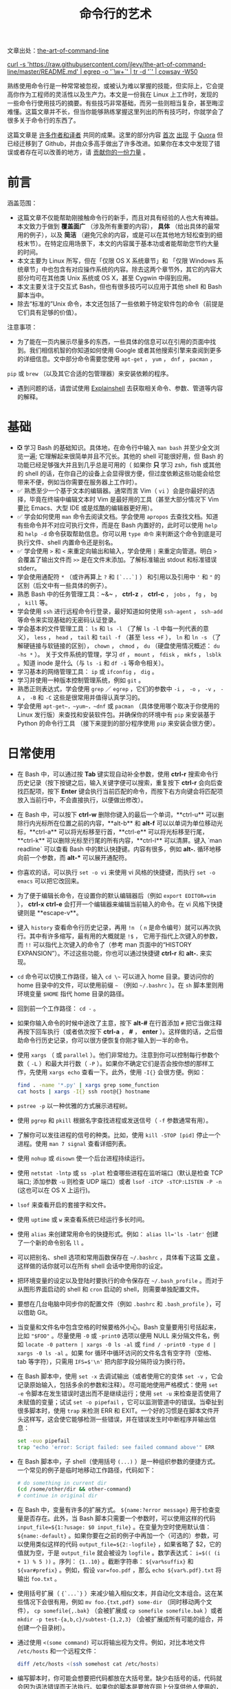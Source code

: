 #+TITLE: 命令行的艺术
#+HTML_HEAD: <link rel="stylesheet" type="text/css" href="static/css/org.css"/>

文章出处：[[https://github.com/jlevy/the-art-of-command-line][the-art-of-command-line]]

#+begin_export html
<a href="https://gitter.im/jlevy/the-art-of-command-line?utm_source=badge&utm_medium=badge&utm_campaign=pr-badge&utm_content=badge">
<img src="https://badges.gitter.im/Join%20Chat.svg" alt="Join the chat at https://gitter.im/jlevy/the-art-of-command-line"/>
</a>
#+end_export

#+begin_export html
<a href="https://github.com/jlevy/the-art-of-command-line/blob/master/cowsay.png">
curl -s 'https://raw.githubusercontent.com/jlevy/the-art-of-command-line/master/README.md' | egrep -o '`\w+`' | tr -d '`' | cowsay -W50
</a>
#+end_export

熟练使用命令行是一种常常被忽视，或被认为难以掌握的技能，但实际上，它会提高你作为工程师的灵活性以及生产力。本文是一份我在 Linux 上工作时，发现的一些命令行使用技巧的摘要。有些技巧非常基础，而另一些则相当复杂，甚至晦涩难懂。这篇文章并不长，但当你能够熟练掌握这里列出的所有技巧时，你就学会了很多关于命令行的东西了。

这篇文章是 [[https://github.com/jlevy/the-art-of-command-line/blob/master/AUTHORS.md][许多作者和译者]] 共同的成果。这里的部分内容 [[http://www.quora.com/What-are-some-lesser-known-but-useful-Unix-commands][首次]] [[http://www.quora.com/What-are-the-most-useful-Swiss-army-knife-one-liners-on-Unix][出现]] 于 [[http://www.quora.com/What-are-some-time-saving-tips-that-every-Linux-user-should-know][Quora]] 但已经迁移到了 Github，并由众多高手做出了许多改进。如果你在本文中发现了错误或者存在可以改善的地方，请 [[https://github.com/jlevy/the-art-of-command-line/blob/master/CONTRIBUTING.md][贡献你的一份力量]] 。

* 前言
涵盖范围：

- 这篇文章不仅能帮助刚接触命令行的新手，而且对具有经验的人也大有裨益。本文致力于做到 **覆盖面广** （涉及所有重要的内容）， **具体** （给出具体的最常用的例子），以及 **简洁** （避免冗余的内容，或是可以在其他地方轻松查到的细枝末节）。在特定应用场景下，本文的内容属于基本功或者能帮助您节约大量的时间。
- 本文主要为 Linux 所写，但在「仅限 OS X 系统章节」和 「仅限 Windows 系统章节」中也包含有对应操作系统的内容。除去这两个章节外，其它的内容大部分均可在其他类 Unix 系统或 OS X，甚至 Cygwin 中得到应用。
- 本文主要关注于交互式 Bash，但也有很多技巧可以应用于其他 shell 和 Bash 脚本当中。
- 除去“标准的”Unix 命令，本文还包括了一些依赖于特定软件包的命令（前提是它们具有足够的价值）。

注意事项：

- 为了能在一页内展示尽量多的东西，一些具体的信息可以在引用的页面中找到。我们相信机智的你知道如何使用 Google 或者其他搜索引擎来查阅到更多的详细信息。文中部分命令需要您使用 ~apt-get~ ， ~yum~ ， ~dnf~ ， ~pacman~ ，
~pip~ 或 ~brew~ （以及其它合适的包管理器）来安装依赖的程序。
- 遇到问题的话，请尝试使用 [[http://explainshell.com/][Explainshell]] 去获取相关命令、参数、管道等内容的解释。
* 基础
- ❎ 学习 Bash 的基础知识。具体地，在命令行中输入 ~man bash~ 并至少全文浏览一遍; 它理解起来很简单并且不冗长。其他的 shell 可能很好用，但 Bash 的功能已经足够强大并且到几乎总是可用的（ 如果你 **只** 学习 zsh，fish 或其他的 shell 的话，在你自己的设备上会显得很方便，但过度依赖这些功能会给您带来不便，例如当你需要在服务器上工作时）。
- ✅ 熟悉至少一个基于文本的编辑器。通常而言 Vim（ ~vi~ ）会是你最好的选择，毕竟在终端中编辑文本时 Vim 是最好用的工具（甚至大部分情况下 Vim 要比 Emacs、大型 IDE 或是炫酷的编辑器更好用）。
- ✅ 学会如何使用 ~man~ 命令去阅读文档。学会使用 ~apropos~ 去查找文档。知道有些命令并不对应可执行文件，而是在 Bash 内置好的，此时可以使用 ~help~ 和 ~help -d~ 命令获取帮助信息。你可以用 ~type 命令~ 来判断这个命令到底是可执行文件、shell 内置命令还是别名。
- ✅ 学会使用 ~>~ 和 ~<~ 来重定向输出和输入，学会使用 ~|~ 来重定向管道。明白 ~>~ 会覆盖了输出文件而 ~>>~ 是在文件末添加。了解标准输出 stdout 和标准错误 stderr。
- 学会使用通配符 ~*~ （或许再算上 ~?~ 和 ~[`...`]~ ） 和引用以及引用中 ~'~ 和 ~"~ 的区别（后文中有一些具体的例子）。
- 熟悉 Bash 中的任务管理工具：~&~ ， **ctrl-z** ， **ctrl-c** ， ~jobs~ ， ~fg~ ， ~bg~ ， ~kill~ 等。
- 学会使用 ~ssh~ 进行远程命令行登录，最好知道如何使用 ~ssh-agent~ ， ~ssh-add~ 等命令来实现基础的无密码认证登录。
- 学会基本的文件管理工具： ~ls~ 和 ~ls -l~ （了解 ~ls -l~ 中每一列代表的意义）， ~less~ ， ~head~ ， ~tail~ 和 ~tail -f~ （甚至 ~less +F~ ）， ~ln~ 和 ~ln -s~ （了解硬链接与软链接的区别）， ~chown~ ， ~chmod~ ， ~du~ （硬盘使用情况概述： ~du -hs *~ ）。 关于文件系统的管理，学习 ~df~ ， ~mount~ ， ~fdisk~ ， ~mkfs~ ， ~lsblk~ 。知道 inode 是什么（与 ~ls -i~ 和 ~df -i~ 等命令相关）。
- 学习基本的网络管理工具： ~ip~ 或 ~ifconfig~ ， ~dig~ 。
- 学习并使用一种版本控制管理系统，例如 ~git~ 。
- 熟悉正则表达式，学会使用 ~grep~ ／ ~egrep~ ，它们的参数中 ~-i~ ， ~-o~ ， ~-v~ ， ~-A~ ， ~-B~ 和 ~-C~ 这些是很常用并值得认真学习的。
- 学会使用 ~apt-get~，~yum~，~dnf~ 或 ~pacman~ （具体使用哪个取决于你使用的 Linux 发行版）来查找和安装软件包。并确保你的环境中有 ~pip~ 来安装基于 Python 的命令行工具 （接下来提到的部分程序使用 ~pip~ 来安装会很方便）。
* 日常使用
- 在 Bash 中，可以通过按 **Tab** 键实现自动补全参数，使用 **ctrl-r** 搜索命令行历史记录（按下按键之后，输入关键字便可以搜索，重复按下 **ctrl-r** 会向后查找匹配项，按下 **Enter** 键会执行当前匹配的命令，而按下右方向键会将匹配项放入当前行中，不会直接执行，以便做出修改）。
- 在 Bash 中，可以按下 **ctrl-w** 删除你键入的最后一个单词，**ctrl-u** 可以删除行内光标所在位置之前的内容，**alt-b** 和 **alt-f** 可以以单词为单位移动光标，**ctrl-a** 可以将光标移至行首，**ctrl-e** 可以将光标移至行尾，**ctrl-k** 可以删除光标至行尾的所有内容，**ctrl-l** 可以清屏。键入 `man readline` 可以查看 Bash 中的默认快捷键。内容有很多，例如 **alt-.** 循环地移向前一个参数，而 **alt-*** 可以展开通配符。
- 你喜欢的话，可以执行 ~set -o vi~ 来使用 vi 风格的快捷键，而执行 ~set -o emacs~ 可以把它改回来。
- 为了便于编辑长命令，在设置你的默认编辑器后（例如 ~export EDITOR=vim~ ）， **ctrl-x** **ctrl-e** 会打开一个编辑器来编辑当前输入的命令。在 vi 风格下快捷键则是 **escape-v**。
- 键入 ~history~ 查看命令行历史记录，再用 ~!n~ （ ~n~ 是命令编号）就可以再次执行。其中有许多缩写，最有用的大概就是 ~!$~ ， 它用于指代上次键入的参数，而 ~!!~ 可以指代上次键入的命令了（参考 man 页面中的“HISTORY EXPANSION”）。不过这些功能，你也可以通过快捷键 **ctrl-r** 和 **alt-.** 来实现。
- ~cd~ 命令可以切换工作路径，输入 =cd \~= 可以进入 home 目录。要访问你的 home 目录中的文件，可以使用前缀 ~~~ （例如 =~/.bashrc= ）。在 ~sh~ 脚本里则用环境变量 ~$HOME~ 指代 home 目录的路径。
- 回到前一个工作路径： ~cd -~ 。
- 如果你输入命令的时候中途改了主意，按下 **alt-#** 在行首添加 ~#~ 把它当做注释再按下回车执行（或者依次按下 **ctrl-a** ，  **#** ，  **enter** ）。这样做的话，之后借助命令行历史记录，你可以很方便恢复你刚才输入到一半的命令。
- 使用 ~xargs~ （ 或 ~parallel~ ）。他们非常给力。注意到你可以控制每行参数个数（ ~-L~ ）和最大并行数（ ~-P~ ）。如果你不确定它们是否会按你想的那样工作，先使用 ~xargs echo~ 查看一下。此外，使用 ~-I{}~ 会很方便。例如：

  #+begin_src bash
    find . -name '*.py' | xargs grep some_function
    cat hosts | xargs -I{} ssh root@{} hostname
  #+end_src

- ~pstree -p~ 以一种优雅的方式展示进程树。
- 使用 ~pgrep~ 和 ~pkill~ 根据名字查找进程或发送信号（ ~-f~ 参数通常有用）。
- 了解你可以发往进程的信号的种类。比如，使用 ~kill -STOP [pid]~ 停止一个进程。使用 ~man 7 signal~ 查看详细列表。
- 使用 ~nohup~ 或 ~disown~ 使一个后台进程持续运行。
- 使用 ~netstat -lntp~ 或 ~ss -plat~ 检查哪些进程在监听端口（默认是检查 TCP 端口; 添加参数 ~-u~ 则检查 UDP 端口）或者 ~lsof -iTCP -sTCP:LISTEN -P -n~ (这也可以在 OS X 上运行)。
- ~lsof~ 来查看开启的套接字和文件。
- 使用 ~uptime~ 或 ~w~ 来查看系统已经运行多长时间。
- 使用 ~alias~ 来创建常用命令的快捷形式。例如： ~alias ll='ls -latr'~ 创建了一个新的命令别名 ~ll~ 。
- 可以把别名、shell 选项和常用函数保存在 ~~/.bashrc~ ，具体看下这篇 [[http://superuser.com/a/183980/7106][文章]] 。这样做的话你就可以在所有 shell 会话中使用你的设定。
- 把环境变量的设定以及登陆时要执行的命令保存在 ~~/.bash_profile~ 。而对于从图形界面启动的 shell 和 ~cron~ 启动的 shell，则需要单独配置文件。
- 要想在几台电脑中同步你的配置文件（例如 ~.bashrc~ 和 ~.bash_profile~ ），可以借助 Git。
- 当变量和文件名中包含空格的时候要格外小心。Bash 变量要用引号括起来，比如 ~"$FOO"~ 。尽量使用 ~-0~ 或 ~-print0~ 选项以便用 NULL 来分隔文件名，例如 ~locate -0 pattern | xargs -0 ls -al~ 或 ~find / -print0 -type d | xargs -0 ls -al~ 。如果 for 循环中循环访问的文件名含有空字符（空格、tab 等字符），只需用 ~IFS=$'\n'~ 把内部字段分隔符设为换行符。
- 在 Bash 脚本中，使用 ~set -x~ 去调试输出（或者使用它的变体 ~set -v~ ，它会记录原始输入，包括多余的参数和注释）。尽可能地使用严格模式：使用 ~set -e~ 令脚本在发生错误时退出而不是继续运行；使用 ~set -u~ 来检查是否使用了未赋值的变量；试试 ~set -o pipefail~ ，它可以监测管道中的错误。当牵扯到很多脚本时，使用 ~trap~ 来检测 ERR 和 EXIT。一个好的习惯是在脚本文件开头这样写，这会使它能够检测一些错误，并在错误发生时中断程序并输出信息：

  #+begin_src bash
    set -euo pipefail
    trap "echo 'error: Script failed: see failed command above'" ERR
  #+end_src

- 在 Bash 脚本中，子 shell（使用括号 ~(...)~ ）是一种组织参数的便捷方式。一个常见的例子是临时地移动工作路径，代码如下：

  #+begin_src bash
    # do something in current dir
    (cd /some/other/dir && other-command)
    # continue in original dir
  #+end_src

- 在 Bash 中，变量有许多的扩展方式。 ~${name:?error message}~ 用于检查变量是否存在。此外，当 Bash 脚本只需要一个参数时，可以使用这样的代码 ~input_file=${1:?usage: $0 input_file}~ 。在变量为空时使用默认值： ~${name:-default}~ 。如果你要在之前的例子中再加一个（可选的）参数，可以使用类似这样的代码 ~output_file=${2:-logfile}~ ，如果省略了 $2，它的值就为空，于是 ~output_file~ 就会被设为 ~logfile~ 。数学表达式： ~i=$(( (i + 1) % 5 ))~ 。序列： ~{1..10}~ 。截断字符串： ~${var%suffix}~ 和 ~${var#prefix}~ 。例如，假设 ~var=foo.pdf~ ，那么 ~echo ${var%.pdf}.txt~ 将输出 ~foo.txt~ 。
- 使用括号扩展（ ~{`...`}~ ）来减少输入相似文本，并自动化文本组合。这在某些情况下会很有用，例如 ~mv foo.{txt,pdf} some-dir~ （同时移动两个文件）， ~cp somefile{,.bak}~ （会被扩展成 ~cp somefile somefile.bak~ ）或者 ~mkdir -p test-{a,b,c}/subtest-{1,2,3}~ （会被扩展成所有可能的组合，并创建一个目录树）。
- 通过使用 ~<(some command)~ 可以将输出视为文件。例如，对比本地文件 ~/etc/hosts~ 和一个远程文件：

  #+begin_src bash
    diff /etc/hosts <(ssh somehost cat /etc/hosts)
  #+end_src

- 编写脚本时，你可能会想要把代码都放在大括号里。缺少右括号的话，代码就会因为语法错误而无法执行。如果你的脚本是要放在网上分享供他人使用的，这样的写法就体现出它的好处了，因为这样可以防止下载不完全代码被执行。

  #+begin_src bash
    {
      # 在这里写代码
    }
  #+end_src

- 了解 Bash 中的“here documents”，例如 ~cat <<EOF ...~ 。
- 在 Bash 中，同时重定向标准输出和标准错误： ~some-command >logfile 2>&1~ 或者 ~some-command &>logfile~ 。通常，为了保证命令不会在标准输入里残留一个未关闭的文件句柄捆绑在你当前所在的终端上，在命令后添加 ~</dev/null~ 是一个好习惯。
- 使用 ~man ascii~ 查看具有十六进制和十进制值的ASCII表。 ~man unicode~ ， ~man utf-8~ ，以及 ~man latin1~ 有助于你去了解通用的编码信息。
- 使用 ~screen~ 或 [[https://tmux.github.io/][tmux]] 来使用多份屏幕，当你在使用 ssh 时（保存 session 信息）将尤为有用。而 ~byobu~ 可以为它们提供更多的信息和易用的管理工具。另一个轻量级的 session 持久化解决方案是 [[https://github.com/bogner/dtach][~dtach~]] 。
- ssh 中，了解如何使用 ~-L~ 或 ~-D~ （偶尔需要用 ~-R~ ）开启隧道是非常有用的，比如当你需要从一台远程服务器上访问 web 页面。
- 对 ssh 设置做一些小优化可能是很有用的，例如这个 ~~/.ssh/config~ 文件包含了防止特定网络环境下连接断开、压缩数据、多通道等选项：

  #+begin_src conf
    TCPKeepAlive=yes
    ServerAliveInterval=15
    ServerAliveCountMax=6
    Compression=yes
    ControlMaster auto
    ControlPath /tmp/%r@%h:%p
    ControlPersist yes
  #+end_src

- 一些其他的关于 ssh 的选项是与安全相关的，应当小心翼翼的使用。例如你应当只能在可信任的网络中启用 ~StrictHostKeyChecking=no~ ， ~ForwardAgent=yes~ 。
- 考虑使用 [[https://mosh.mit.edu/][mosh]] 作为 ssh 的替代品，它使用 UDP 协议。它可以避免连接被中断并且对带宽需求更小，但它需要在服务端做相应的配置。
- 获取八进制形式的文件访问权限（修改系统设置时通常需要，但 ~ls~ 的功能不那么好用并且通常会搞砸），可以使用类似如下的代码：

  #+begin_src bash
    stat -c '%A %a %n' /etc/timezone
  #+end_src

- 使用 [[https://github.com/mooz/percol][percol]] 或者 [[https://github.com/junegunn/fzf][fzf]] 可以交互式地从另一个命令输出中选取值。
- 使用 ~fpp~ （[[https://github.com/facebook/PathPicker][PathPicker]]）可以与基于另一个命令(例如 ~git~ ）输出的文件交互。
- 将 web 服务器上当前目录下所有的文件（以及子目录）暴露给你所处网络的所有用户，使用： ~python -m SimpleHTTPServer 7777~ （使用端口 7777 和 Python 2）或 ~python -m http.server 7777~ （使用端口 7777 和 Python 3）。
- 以其他用户的身份执行命令，使用 ~sudo~ 。默认以 root 用户的身份执行；使用 ~-u~ 来指定其他用户。使用 ~-i~ 来以该用户登录（需要输入 _你自己的_ 密码）。
- 将 shell 切换为其他用户，使用 ~su username~ 或者 ~su - username~ 。加入 ~-~ 会使得切换后的环境与使用该用户登录后的环境相同。省略用户名则默认为 root。切换到哪个用户，就需要输入 _哪个用户的_ 密码。
- 了解命令行的 [[https://wiki.debian.org/CommonErrorMessages/ArgumentListTooLong][128k 限制]] 。使用通配符匹配大量文件名时，常会遇到“Argument list too long”的错误信息。（这种情况下换用 ~find~ 或 ~xargs~ 通常可以解决。）
- 当你需要一个基本的计算器时，可以使用 ~python~ 解释器（当然你要用 python 的时候也是这样）。例如：

  #+begin_src bash
    >>> 2+3
    5
  #+end_src
* 文件及数据处理
- 在当前目录下通过文件名查找一个文件，使用类似于这样的命令： ~find . -iname '*something*'~ 。在所有路径下通过文件名查找文件，使用 ~locate something~ （但注意到 ~updatedb~ 可能没有对最近新建的文件建立索引，所以你可能无法定位到这些未被索引的文件）。
- 使用 [[https://github.com/ggreer/the_silver_searcher][ag]] 在源代码或数据文件里检索（ ~grep -r~ 同样可以做到，但相比之下 ~ag~ 更加先进）。
- 将 HTML 转为文本： ~lynx -dump -stdin~ 。
- Markdown，HTML，以及所有文档格式之间的转换，试试 [[http://pandoc.org/][pandoc]] 。
- 当你要处理棘手的 XML 时候， ~xmlstarlet~ 算是上古时代流传下来的神器。
- 使用 [[http://stedolan.github.io/jq/][jq]] 处理 JSON。
- 使用 [[https://github.com/0k/shyaml][shyaml]] 处理 YAML。
- 要处理 Excel 或 CSV 文件的话，[[https://github.com/onyxfish/csvkit][csvkit]] 提供了 ~in2csv~ ， ~csvcut~ ， ~csvjoin~ ， ~csvgrep~ 等方便易用的工具。
- 当你要处理 Amazon S3 相关的工作的时候，[[https://github.com/s3tools/s3cmd][s3cmd]] 是一个很方便的工具而 [[https://github.com/bloomreach/s4cmd][s4cmd]] 的效率更高。Amazon 官方提供的 [[https://github.com/aws/aws-cli][aws]] 以及 [[https://github.com/donnemartin/saws][saws]] 是其他 AWS 相关工作的基础，值得学习。
- 了解如何使用 ~sort~ 和 ~uniq~ ，包括 uniq 的 ~-u~ 参数和 ~-d~ 参数，具体内容在后文单行脚本节中。另外可以了解一下 ~comm~ 。
- 了解如何使用 ~cut~ ， ~paste~ 和 ~join~ 来更改文件。很多人都会使用 ~cut~ ，但遗忘了 ~join~ 。
- 了解如何运用 ~wc~ 去计算新行数（ ~-l~ ），字符数（ ~-m~ ），单词数（ ~-w~ ）以及字节数（ ~-c~ ）。
- 了解如何使用 ~tee~ 将标准输入复制到文件甚至标准输出，例如 ~ls -al | tee file.txt~ 。
- 要进行一些复杂的计算，比如分组、逆序和一些其他的统计分析，可以考虑使用 [[https://www.gnu.org/software/datamash/][datamash]] 。
- 注意到语言设置（中文或英文等）对许多命令行工具有一些微妙的影响，比如排序的顺序和性能。大多数 Linux 的安装过程会将 ~LANG~ 或其他有关的变量设置为符合本地的设置。要意识到当你改变语言设置时，排序的结果可能会改变。明白国际化可能会使 sort 或其他命令运行效率下降 *许多倍* 。某些情况下（例如集合运算）你可以放心的使用 ~export LC_ALL=C~ 来忽略掉国际化并按照字节来判断顺序。
- 你可以单独指定某一条命令的环境，只需在调用时把环境变量设定放在命令的前面，例如 ~TZ=Pacific/Fiji date~ 可以获取斐济的时间。
- 了解如何使用 ~awk~ 和 ~sed~ 来进行简单的数据处理。
- 替换一个或多个文件中出现的字符串：

  #+begin_src bash
    perl -pi.bak -e 's/old-string/new-string/g' my-files-*.txt
  #+end_src

- 使用 [[https://github.com/jlevy/repren][repren]] 来批量重命名文件，或是在多个文件中搜索替换内容。（有些时候 ~rename~ 命令也可以批量重命名，但要注意，它在不同 Linux 发行版中的功能并不完全一样。）

  #+begin_src bash
    # 将文件、目录和内容全部重命名 foo -> bar:
    repren --full --preserve-case --from foo --to bar .
    # 还原所有备份文件 whatever.bak -> whatever:
    repren --renames --from '(.*)\.bak' --to '\1' *.bak
    # 用 rename 实现上述功能（若可用）:
    rename 's/\.bak$//' *.bak
  #+end_src

- 根据 man 页面的描述， ~rsync~ 是一个快速且非常灵活的文件复制工具。它闻名于设备之间的文件同步，但其实它在本地情况下也同样有用。在安全设置允许下，用 ~rsync~ 代替 ~scp~ 可以实现文件续传，而不用重新从头开始。它同时也是删除大量文件的 [[https://web.archive.org/web/20130929001850/http://linuxnote.net/jianingy/en/linux/a-fast-way-to-remove-huge-number-of-files.html][最快方法]] 之一：

  #+begin_src bash
    mkdir empty && rsync -r --delete empty/ some-dir && rmdir some-dir
  #+end_src

- 若要在复制文件时获取当前进度，可使用 ~pv~ ，[[https://github.com/dmerejkowsky/pycp][pycp]] ，[[https://github.com/Xfennec/progress][progress]] ， ~rsync --progress~ 。若所执行的复制为 block 块拷贝，可以使用 ~dd status=progress~ 。
- 使用 ~shuf~ 可以以行为单位来打乱文件的内容或从一个文件中随机选取多行。
- 了解 ~sort~ 的参数。显示数字时，使用 ~-n~ 或者 ~-h~ 来显示更易读的数（例如 ~du -h~ 的输出）。明白排序时关键字的工作原理（ ~-t~ 和 ~-k~ ）。例如，注意到你需要 ~-k1，1~ 来仅按第一个域来排序，而 ~-k1~ 意味着按整行排序。稳定排序（ ~sort -s~ ）在某些情况下很有用。例如，以第二个域为主关键字，第一个域为次关键字进行排序，你可以使用 ~sort -k1，1 | sort -s -k2，2~ 。
- 如果你想在 Bash 命令行中写 tab 制表符，按下 **ctrl-v** **[Tab]** 或键入 ~$'\t'~ （后者可能更好，因为你可以复制粘贴它）。
- 标准的源代码对比及合并工具是 ~diff~ 和 ~patch~。使用 ~diffstat~ 查看变更总览数据。注意到 ~diff -r~ 对整个文件夹有效。使用 ~diff -r tree1 tree2 | diffstat~ 查看变更的统计数据。 ~vimdiff~ 用于比对并编辑文件。
- 对于二进制文件，使用 ~hd~，~hexdump~ 或者 ~xxd~ 使其以十六进制显示，使用 ~bvi~，~hexedit~ 或者 ~biew~ 来进行二进制编辑。
- 同样对于二进制文件， ~strings~（包括 ~grep~ 等工具）可以帮助在二进制文件中查找特定比特。
- 制作二进制差分文件（Delta 压缩），使用 ~xdelta3~ 。
- 使用 ~iconv~ 更改文本编码。需要更高级的功能，可以使用 ~uconv~ ，它支持一些高级的 Unicode 功能。例如，这条命令移除了所有重音符号：

  #+begin_src bash
    uconv -f utf-8 -t utf-8 -x '::Any-Lower; ::Any-NFD; [:Nonspacing Mark:] >; ::Any-NFC; ' < input.txt > output.txt
  #+end_src

- 拆分文件可以使用 ~split~ （按大小拆分）和 ~csplit~ （按模式拆分）。
- 操作日期和时间表达式，可以用 [[http://www.fresse.org/dateutils/][deteutils]] 中的 ~dateadd~ 、 ~datediff~ 、 ~strptime~ 等工具。
- 使用 ~zless~ 、 ~zmore~ 、 ~zcat~ 和 ~zgrep~ 对压缩过的文件进行操作。
- 文件属性可以通过 ~chattr~ 进行设置，它比文件权限更加底层。例如，为了保护文件不被意外删除，可以使用不可修改标记： ~sudo chattr +i /critical/directory/or/file~
- 使用 ~getfacl~ 和 ~setfacl~ 以保存和恢复文件权限。例如：

  #+begin_src bash
    getfacl -R /some/path > permissions.txt
    setfacl --restore=permissions.txt
  #+end_src

- 为了高效地创建空文件，请使用 ~truncate~ （创建 [[https://zh.wikipedia.org/wiki/稀疏文件][稀疏文件]] ）， ~fallocate~ （用于 ext4，xfs，btrf 和 ocfs2 文件系统）， ~xfs_mkfile~ （适用于几乎所有的文件系统，包含在 xfsprogs 包中）， ~mkfile~ （用于类 Unix 操作系统，比如 Solaris 和 Mac OS）。
** 系统调试
- ~curl~ 和 ~curl -I~ 可以被轻松地应用于 web 调试中，它们的好兄弟 ~wget~ 也是如此，或者也可以试试更潮的 [[https://github.com/jkbrzt/httpie][httpie]] 。
- 获取 CPU 和硬盘的使用状态，通常使用使用 ~top~ （ ~htop~ 更佳）， ~iostat~ 和 ~iotop~。而 ~iostat -mxz 15~ 可以让你获悉 CPU 和每个硬盘分区的基本信息和性能表现。
- 使用 ~netstat~ 和 ~ss~ 查看网络连接的细节。
- ~dstat~ 在你想要对系统的现状有一个粗略的认识时是非常有用的。然而若要对系统有一个深度的总体认识，使用 [[https://github.com/nicolargo/glances][glances]] ，它会在一个终端窗口中向你提供一些系统级的数据。
- 若要了解内存状态，运行并理解 ~free~ 和 ~vmstat~ 的输出。值得留意的是“cached”的值，它指的是 Linux 内核用来作为文件缓存的内存大小，而与空闲内存无关。
- Java 系统调试则是一件截然不同的事，一个可以用于 Oracle 的 JVM 或其他 JVM 上的调试的技巧是你可以运行 ~kill -3 <pid>~ 同时一个完整的栈轨迹和堆概述（包括 GC 的细节）会被保存到标准错误或是日志文件。JDK 中的 ~jps~ ， ~jstat~ ， ~jstack~ ， ~jmap~ 很有用。[[https://github.com/aragozin/jvm-tools][SJK tools]] 更高级。
- 使用 [[http://www.bitwizard.nl/mtr/][mtr]] 去跟踪路由，用于确定网络问题。
- 用 [[https://dev.yorhel.nl/ncdu][ncdu]] 来查看磁盘使用情况，它比寻常的命令，如 ~du -sh *~ ，更节省时间。
- 查找正在使用带宽的套接字连接或进程，使用 [[http://www.ex-parrot.com/~pdw/iftop/][iftop]] 或 [[https://github.com/raboof/nethogs][nethogs]] 。
- ~ab~ 工具（Apache 中自带）可以简单粗暴地检查 web 服务器的性能。对于更复杂的负载测试，使用 ~siege~ 。
- [[https://wireshark.org/][wireshark]] ，[[https://www.wireshark.org/docs/wsug_html_chunked/AppToolstshark.html][tshark]] 和 [[http://ngrep.sourceforge.net/][ngrep]] 可用于复杂的网络调试。
- 了解 ~strace~ 和 ~ltrace~ 。这俩工具在你的程序运行失败、挂起甚至崩溃，而你却不知道为什么或你想对性能有个总体的认识的时候是非常有用的。注意 profile 参数（ ~-c~ ）和附加到一个运行的进程参数 （ ~-p~ ）。
- 了解使用 ~ldd~ 来检查共享库。但是 [[http://www.catonmat.net/blog/ldd-arbitrary-code-execution/][永远不要在不信任的文件上运行]] 。
- 了解如何运用 ~gdb~ 连接到一个运行着的进程并获取它的堆栈轨迹。
- 学会使用 ~/proc~ 。它在调试正在出现的问题的时候有时会效果惊人。比如： ~/proc/cpuinfo~ ， ~/proc/meminfo~ ， ~/proc/cmdline~ ， ~/proc/xxx/cwd~ ， ~/proc/xxx/exe~ ， ~/proc/xxx/fd/~ ， ~/proc/xxx/smaps~ （这里的 ~xxx~ 表示进程的 id 或 pid）。
- 当调试一些之前出现的问题的时候，[[http://sebastien.godard.pagesperso-orange.fr/][sar]] 非常有用。它展示了 cpu、内存以及网络等的历史数据。
- 关于更深层次的系统分析以及性能分析，看看 ~stap~ （[[https://sourceware.org/systemtap/wiki][SystemTap]]），[[https://en.wikipedia.org/wiki/Perf_(Linux)][perf]]，以及 [[https://github.com/draios/sysdig][sysdig]]。
- 查看你当前使用的系统，使用 ~uname~ ， ~uname -a~ （Unix／kernel 信息）或者 ~lsb_release -a~ （Linux 发行版信息）。
- 无论什么东西工作得很欢乐（可能是硬件或驱动问题）时可以试试 ~dmesg~ 。
- 如果你删除了一个文件，但通过 ~du~ 发现没有释放预期的磁盘空间，请检查文件是否被进程占用： ~lsof | grep deleted | grep "filename-of-my-big-file"~
* 单行脚本
一些命令组合的例子：

- 当你需要对文本文件做集合交、并、差运算时，~sort~ 和 ~uniq~ 会是你的好帮手。具体例子请参照代码后面的，此处假设 ~a~ 与 ~b~ 是两内容不同的文件。这种方式效率很高，并且在小文件和上 G 的文件上都能运用（注意尽管在 ~/tmp~ 在一个小的根分区上时你可能需要 ~-T~ 参数，但是实际上 ~sort~ 并不被内存大小约束），参阅前文中关于 ~LC_ALL~ 和 ~sort~ 的 ~-u~ 参数的部分。

  #+begin_src bash
    sort a b | uniq > c   # c 是 a 并 b
    sort a b | uniq -d > c   # c 是 a 交 b
    sort a b b | uniq -u > c   # c 是 a - b
  #+end_src

- 使用 ~grep . *~ （每行都会附上文件名）或者 ~head -100 *~ （每个文件有一个标题）来阅读检查目录下所有文件的内容。这在检查一个充满配置文件的目录（如 ~/sys~ 、 ~/proc~ 、 ~/etc~ ）时特别好用。
- 计算文本文件第三列中所有数的和（可能比同等作用的 Python 代码快三倍且代码量少三倍）：

  #+begin_src bash
    awk '{ x += $3 } END { print x }' myfile
  #+end_src

- 如果你想在文件树上查看大小/日期，这可能看起来像递归版的 ~ls -l~ 但比 ~ls -lR~ 更易于理解：

  #+begin_src bash
    find . -type f -ls
  #+end_src

- 假设你有一个类似于 web 服务器日志文件的文本文件，并且一个确定的值只会出现在某些行上，假设一个 ~acct_id~ 参数在 URI 中。如果你想计算出每个 ~acct_id~ 值有多少次请求，使用如下代码：

  #+begin_src bash
    egrep -o 'acct_id=[0-9]+' access.log | cut -d= -f2 | sort | uniq -c | sort -rn
  #+end_src

- 要持续监测文件改动，可以使用 ~watch~ ，例如检查某个文件夹中文件的改变，可以用 ~watch -d -n 2 'ls -rtlh | tail'~ ；或者在排查 WiFi 设置故障时要监测网络设置的更改，可以用 ~watch -d -n 2 ifconfig~ 。
- 运行这个函数从这篇文档中随机获取一条技巧（解析 Markdown 文件并抽取项目）：

  #+begin_src bash
    function taocl() {
      curl -s https://raw.githubusercontent.com/jlevy/the-art-of-command-line/master/README-zh.md|
        pandoc -f markdown -t html |
        iconv -f 'utf-8' -t 'unicode' |
        xmlstarlet fo --html --dropdtd |
        xmlstarlet sel -t -v "(html/body/ul/li[count(p)>0])[$RANDOM mod last()+1]" |
        xmlstarlet unesc | fmt -80
    }
  #+end_src
* 冷门但有用
- ~expr~ ：计算表达式或正则匹配
- ~m4~ ：简单的宏处理器
- ~yes~ ：多次打印字符串
- ~cal~ ：漂亮的日历
- ~env~ ：执行一个命令（脚本文件中很有用）
- ~printenv~ ：打印环境变量（调试时或在写脚本文件时很有用）
- ~look~ ：查找以特定字符串开头的单词或行
- ~cut~ ， ~paste~ 和 ~join~ ：数据修改
- ~fmt~ ：格式化文本段落
- ~pr~ ：将文本格式化成页／列形式
- ~fold~ ：包裹文本中的几行
- ~column~ ：将文本格式化成多个对齐、定宽的列或表格
- ~expand~ 和 ~unexpand~ ：制表符与空格之间转换
- ~nl~ ：添加行号
- ~seq~ ：打印数字
- ~bc~ ：计算器
- ~factor~ ：分解因数
- [[https://gnupg.org/][gpg]] ：加密并签名文件
- ~toe~ ：terminfo 入口列表
- ~nc~ ：网络调试及数据传输
- ~socat~ ：套接字代理，与 ~netcat~ 类似
- [[https://github.com/mattthias/slurm][slurm]] ：网络流量可视化
- ~dd~ ：文件或设备间传输数据
- ~file~ ：确定文件类型
- ~tree~ ：以树的形式显示路径和文件，类似于递归的 ~ls~
- ~stat~ ：文件信息
- ~time~ ：执行命令，并计算执行时间
- ~timeout~ ：在指定时长范围内执行命令，并在规定时间结束后停止进程
- ~lockfile~ ：使文件只能通过 ~rm -f~ 移除
- ~logrotate~ ： 切换、压缩以及发送日志文件
- ~watch~ ：重复运行同一个命令，展示结果并／或高亮有更改的部分
- [[https://github.com/joh/when-changed][when-changed]] ：当检测到文件更改时执行指定命令。参阅 ~inotifywait~ 和 ~entr~ 。
- ~tac~ ：反向输出文件
- ~shuf~ ：文件中随机选取几行
- ~comm~ ：一行一行的比较排序过的文件
- ~strings~ ：从二进制文件中抽取文本
- ~tr~ ：转换字母
- ~iconv~ 或 ~uconv~ ：文本编码转换
- ~split~ 和 ~csplit~ ：分割文件
- ~sponge~ ：在写入前读取所有输入，在读取文件后再向同一文件写入时比较有用，例如 ~grep -v something some-file | sponge some-file~
- ~units~ ：将一种计量单位转换为另一种等效的计量单位（参阅 ~/usr/share/units/definitions.units~ ）
- ~apg~ ：随机生成密码
- ~xz~ ：高比例的文件压缩
- ~ldd~ ：动态库信息
- ~nm~ ：提取 obj 文件中的符号
- ~ab~ 或 [[https://github.com/wg/wrk][wrk]] ：web 服务器性能分析
- ~strace~ ：调试系统调用
- [[http://www.bitwizard.nl/mtr/][mtr]] ：更好的网络调试跟踪工具
- ~cssh~ ：可视化的并发 shell
- ~rsync~ ：通过 ssh 或本地文件系统同步文件和文件夹
- [[https://wireshark.org/][wireshark]] 和 [[https://www.wireshark.org/docs/wsug_html_chunked/AppToolstshark.html][tshark]] ：抓包和网络调试工具
- [[http://ngrep.sourceforge.net/][ngrep]] ：网络层的 grep
- ~host~ 和 ~dig~ ：DNS 查找
- ~lsof~ ：列出当前系统打开文件的工具以及查看端口信息
- ~dstat~ ：系统状态查看
- [[https://github.com/nicolargo/glances][glances]] ：高层次的多子系统总览
- ~iostat~ ：硬盘使用状态
- ~mpstat~ ： CPU 使用状态
- ~vmstat~ ： 内存使用状态
- ~htop~ ：top 的加强版
- ~last~ ：登入记录
- ~w~ ：查看处于登录状态的用户
- ~id~ ：用户/组 ID 信息
- [[http://sebastien.godard.pagesperso-orange.fr/][sar]] ：系统历史数据
- [[http://www.ex-parrot.com/~pdw/iftop/][iftop]] 或 [[https://github.com/raboof/nethogs][nethogs]] ：套接字及进程的网络利用情况
- ~ss~ ：套接字数据
- ~dmesg~ ：引导及系统错误信息
- ~sysctl~ ： 在内核运行时动态地查看和修改内核的运行参数
- ~hdparm~ ：SATA/ATA 磁盘更改及性能分析
- ~lsblk~ ：列出块设备信息 ：以树形展示你的磁盘以及磁盘分区信息
- ~lshw~，~lscpu~，~lspci~，~lsusb~ 和 ~dmidecode~ ：查看硬件信息，包括 CPU、BIOS、RAID、显卡、USB设备等
- ~lsmod~ 和 ~modinfo~  ：列出内核模块，并显示其细节
- ~fortune~ ， ~ddate~ 和 ~sl~  ：额，这主要取决于你是否认为蒸汽火车和莫名其妙的名人名言是否“有用”
* 仅限 OS X 系统
以下是 *仅限于* OS X 系统的技巧。

- 用 ~brew~ （Homebrew）或者 ~port~ （MacPorts）进行包管理。这些可以用来在 OS X 系统上安装以上的大多数命令。
- 用 ~pbcopy~ 复制任何命令的输出到桌面应用，用 ~pbpaste~ 粘贴输入。
- 若要在 OS X 终端中将 Option 键视为 alt 键（例如在上面介绍的 **alt-b** 、 **alt-f** 等命令中用到），打开 偏好设置 -> 描述文件 -> 键盘 并勾选“使用 Option 键作为 Meta 键”。
- 用 ~open~ 或者 ~open -a /Applications/Whatever.app~ 使用桌面应用打开文件。
- Spotlight：用 ~mdfind~ 搜索文件，用 ~mdls~ 列出元数据（例如照片的 EXIF 信息）。
- 注意 OS X 系统是基于 BSD UNIX 的，许多命令（例如 ~ps~ ， ~ls~ ， ~tail~ ， ~awk~ ， ~sed~ ）都和 Linux 中有微妙的不同（ Linux 很大程度上受到了 System V-style Unix 和 GNU 工具影响）。你可以通过标题为 "BSD General Commands Manual" 的 man 页面发现这些不同。在有些情况下 GNU 版本的命令也可能被安装（例如 ~gawk~ 和 ~gsed~ 对应 GNU 中的 awk 和 sed ）。如果要写跨平台的 Bash 脚本，避免使用这些命令（例如，考虑 Python 或者 ~perl~ ）或者经过仔细的测试。
- 用 ~sw_vers~ 获取 OS X 的版本信息。
* 仅限 Windows 系统

以下是*仅限于* Windows 系统的技巧。

** 在 Winodws 下获取 Unix 工具
- 可以安装 [[https://cygwin.com/][Cygwin]] 允许你在 Microsoft Windows 中体验 Unix shell 的威力。这样的话，本文中介绍的大多数内容都将适用。
- 在 Windows 10 上，你可以使用 [[https://msdn.microsoft.com/commandline/wsl/about][Bash on Ubuntu on Windows]] ，它提供了一个熟悉的 Bash 环境，包含了不少 Unix 命令行工具。好处是它允许 Linux 上编写的程序在 Windows 上运行，而另一方面，Windows 上编写的程序却无法在 Bash 命令行中运行。
- 如果你在 Windows 上主要想用 GNU 开发者工具（例如 GCC），可以考虑 [[http://www.mingw.org/][MinGW]] 以及它的 [[http://www.mingw.org/wiki/msys][MSYS]] 包，这个包提供了例如 bash，gawk，make 和 grep 的工具。MSYS 并不包含所有可以与 Cygwin 媲美的特性。当制作 Unix 工具的原生 Windows 端口时 MinGW 将特别地有用。
- 另一个在 Windows 下实现接近 Unix 环境外观效果的选项是 [[https://github.com/dthree/cash][Cash]] 。注意在此环境下只有很少的 Unix 命令和命令行可用。
** 实用 Windows 命令行工具
- 可以使用 ~wmic~ 在命令行环境下给大部分 Windows 系统管理任务编写脚本以及执行这些任务。
- Windows 实用的原生命令行网络工具包括 ~ping~ ， ~ipconfig~ ， ~tracert~ ，和 ~netstat~ 。
- 可以使用 ~Rundll32~ 命令来实现 [[http://www.thewindowsclub.com/rundll32-shortcut-commands-windows][许多有用的 Windows 任务]] 。
** Cygwin 技巧
- 通过 Cygwin 的包管理器来安装额外的 Unix 程序。
- 使用 ~mintty~ 作为你的命令行窗口。
- 要访问 Windows 剪贴板，可以通过 ~/dev/clipboard~ 。
- 运行 ~cygstart~ 以通过默认程序打开一个文件。
- 要访问 Windows 注册表，可以使用 ~regtool~ 。
- 注意 Windows 驱动器路径 ~C:\~ 在 Cygwin 中用 ~/cygdrive/c~ 代表，而 Cygwin 的 ~/~ 代表 Windows 中的 ~C:\cygwin~ 。要转换 Cygwin 和 Windows 风格的路径可以用 ~cygpath~ 。这在需要调用 Windows 程序的脚本里很有用。
- 学会使用 ~wmic~ ，你就可以从命令行执行大多数 Windows 系统管理任务，并编成脚本。
- 要在 Windows 下获得 Unix 的界面和体验，另一个办法是使用 [[https://github.com/dthree/cash][Cash]] 。需要注意的是，这个环境支持的 Unix 命令和命令行参数非常少。
- 要在 Windows 上获取 GNU 开发者工具（比如 GCC）的另一个办法是使用 [[http://www.mingw.org/][MinGW]] 以及它的 [[http://www.mingw.org/wiki/msys][MSYS]] 软件包，该软件包提供了 bash、gawk、make、grep 等工具。然而 MSYS 提供的功能没有 Cygwin 完善。MinGW 在创建 Unix 工具的 Windows 原生移植方面非常有用。
* 更多资源
- [[https://github.com/alebcay/awesome-shell][awesome-shell]] ：一份精心组织的命令行工具及资源的列表。
- [[https://github.com/herrbischoff/awesome-osx-command-line][awesome-osx-command-line]] ：一份针对 OS X 命令行的更深入的指南。
- [[http://redsymbol.net/articles/unofficial-bash-strict-mode/][Strict mode]] ：为了编写更好的脚本文件。
- [[https://github.com/koalaman/shellcheck][shellcheck]] ：一个静态 shell 脚本分析工具，本质上是 bash／sh／zsh 的 lint。
- [[http://www.dwheeler.com/essays/filenames-in-shell.html][Filenames and Pathnames in Shell]] ：有关如何在 shell 脚本里正确处理文件名的细枝末节。
- [[http://datascienceatthecommandline.com/#tools][Date Science at the Command Line]] ：用于数据科学的一些命令和工具，摘自同名书籍。
* 免责声明
除去特别小的工作，你编写的代码应当方便他人阅读。能力往往伴随着责任，你 *有能力* 在 Bash 中玩一些奇技淫巧并不意味着你应该去做！;)
* 授权条款
#+begin_export html
<a href="http://creativecommons.org/licenses/by-sa/4.0/">
<img src="https://i.creativecommons.org/l/by-sa/4.0/88x31.png" alt="Creative Commons License"/>
</a>
#+end_export

本文使用授权协议 [[http://creativecommons.org/licenses/by-sa/4.0/][Creative Commons Attribution-ShareAlike 4.0 International License]] 。
